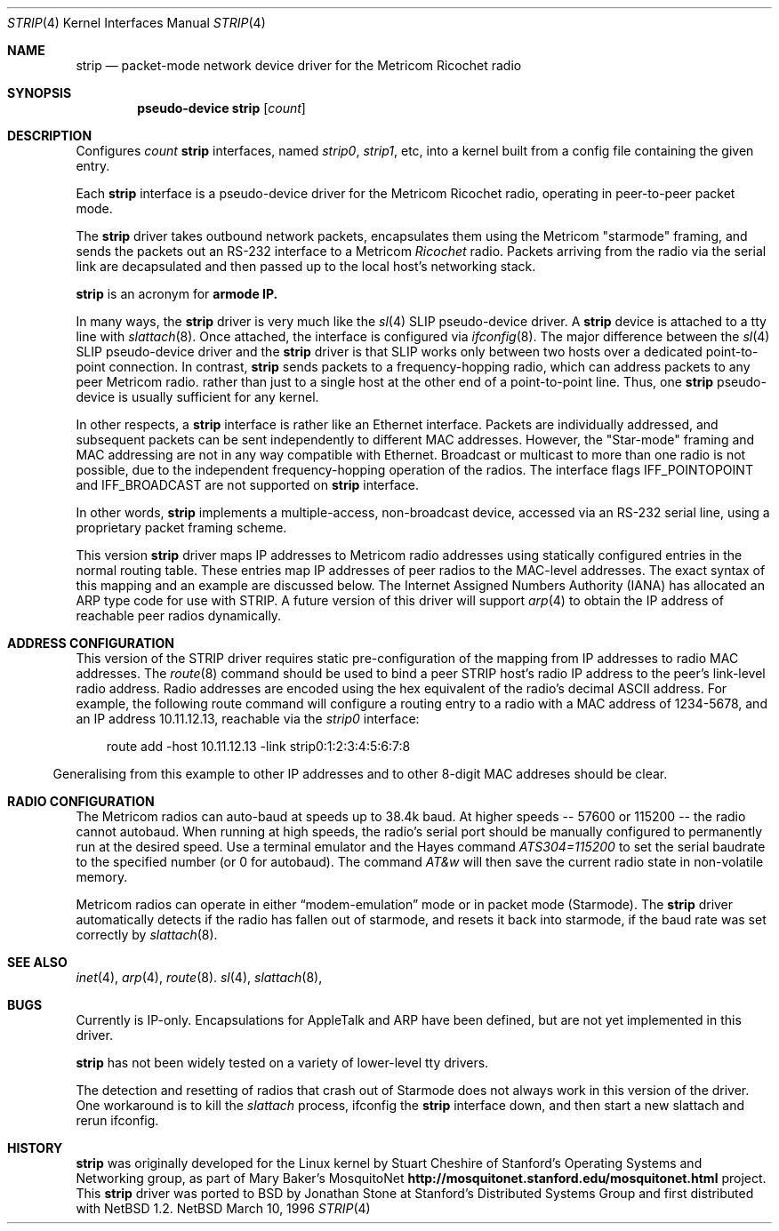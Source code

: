 .\" $NetBSD: strip.4,v 1.3.2.1 1997/11/17 23:51:28 thorpej Exp $
.\"
.\" Copyright 1996 The Board of Trustees of The Leland Stanford
.\" Junior University. All Rights Reserved.
.\"
.\" Author: Jonathan Stone
.\"
.\" Permission to use, copy, modify, and distribute this
.\" software and its documentation for any purpose and without
.\" fee is hereby granted, provided that the above copyright
.\" notice and the above authorship notice appear in all copies.
.\" Stanford University makes no representations about the suitability
.\" of this software for any purpose.  It is provided "as is" without
.\" express or implied warranty.
.Dd March 10, 1996
.Dt STRIP 4
.Os NetBSD
.Sh NAME
.Nm strip
.Nd packet-mode network device driver for the Metricom Ricochet radio
.Sh SYNOPSIS
.Cd pseudo-device strip Op Ar count
.Sh DESCRIPTION
Configures
.Ar count
.Nm
interfaces, named
.Em strip0 ,
.Em strip1 ,
etc, into a kernel built from a config file containing the
given entry.
.Pp
Each
.Nm
interface is a pseudo-device driver for the Metricom Ricochet radio,
operating in peer-to-peer packet mode.
.Pp
The
.Nm
driver takes outbound network packets, encapsulates them using the
Metricom "starmode" framing, and sends the packets out an RS-232
interface to a Metricom
.Em Ricochet
radio.   Packets arriving from the radio
via the serial link are decapsulated and then passed up to the local
host's networking stack.
.Pp
.Nm
is an acronym for
.Sy St Ns armode
.Sy R Ns adio
.Sy IP.
.Pp
In many ways,
the
.Nm
driver is very much like the
.Xr sl 4
SLIP pseudo-device driver.  A
.Nm
device is attached to a tty line with
.Xr slattach 8 .
Once attached, the interface is configured via
.Xr ifconfig 8 .
The major difference between the
.Xr sl 4
SLIP pseudo-device driver and the
.Nm
driver is that SLIP works only between two hosts over
a dedicated point-to-point connection. In contrast,
.Nm
sends
packets to a frequency-hopping radio, which can address packets to
any peer Metricom radio. rather than just to a single host at the
other end of a point-to-point line.  Thus, one
.Nm
pseudo-device is usually sufficient for any kernel.
.Pp
In other respects, a
.Nm
interface is rather like an Ethernet interface.
Packets are individually addressed, and subsequent packets can
be sent independently to different MAC addresses.  However,
the "Star-mode" framing and MAC addressing are not in any way
compatible with Ethernet.  Broadcast or multicast to more than one radio
is not possible, due to the independent frequency-hopping operation of
the radios.  The interface flags 
.Dv IFF_POINTOPOINT
and
.Dv IFF_BROADCAST
are not supported on
.Nm
interface.
.Pp
In other words,
.Nm
implements a multiple-access, non-broadcast device, accessed via
an RS-232 serial line, using a proprietary packet framing scheme. 
.Pp
This version
.Nm
driver maps IP addresses to Metricom radio addresses using
statically configured entries in the normal routing table. These entries
map IP addresses of peer radios to the MAC-level addresses.
The exact syntax of this mapping and an example are discussed below.
The Internet Assigned Numbers Authority (IANA) has allocated an ARP
type code for use with STRIP. A future version of this driver will
support 
.Xr arp 4
to obtain the IP address of reachable peer radios dynamically.
.Pp
.Sh ADDRESS CONFIGURATION
This version of the STRIP driver requires static pre-configuration of
the mapping from IP addresses to radio MAC addresses.
The 
.Xr route 8
command should be used to bind a peer STRIP host's radio IP address
to the peer's  link-level radio address.   Radio addresses are encoded
using the hex equivalent of the radio's decimal ASCII address.
For example, the following route command will
configure a routing entry to a radio with a MAC address of 1234-5678,
and an IP address 10.11.12.13, reachable via the
.Em strip0
interface:
.Pp
.br
.in 10
route add -host 10.11.12.13 -link strip0:1:2:3:4:5:6:7:8
.br
.in 5
.Pp
Generalising from this example to other IP addresses and to other 8-digit
MAC addreses should be clear.
.Pp
.Sh RADIO CONFIGURATION
The Metricom radios can auto-baud at speeds up to 38.4k baud.
At higher speeds -- 57600 or 115200 -- the radio cannot autobaud.
When running at high speeds, the radio's serial port should be
manually configured to permanently run at the desired speed.
Use a terminal emulator and the Hayes command
.Em ATS304=115200
to set the serial baudrate to the specified number (or 0 for autobaud).
The command
.Em AT&w
will then save the current radio state in non-volatile memory.
.Pp
Metricom radios can operate in either
.Dq modem-emulation
mode or in packet mode (Starmode). The
.Nm
driver automatically detects if the radio has fallen out of starmode,
and resets it back into starmode, if the baud rate was set correctly
by
.Xr slattach 8 .
.Pp
.\" Why isn't .Ss documented in mdoc(7) and mdoc.samples(7)?
.\" .Sh DIAGNOSTICS
.Pp
.Sh SEE ALSO
.Xr inet 4 ,
.Xr arp 4 ,
.Xr route 8 .
.Xr sl 4 ,
.Xr slattach 8 ,
.Sh BUGS
Currently is IP-only.  Encapsulations for AppleTalk and ARP have been defined,
but are not yet implemented in this driver.
.Pp
.Nm
has not been widely tested on a variety of lower-level tty drivers.
.Pp
The detection and resetting of radios that crash out of Starmode does
not always work in this version of the driver.  One workaround
is to kill the 
.Xr slattach
process, ifconfig the
.Nm
interface down, and then start a new slattach and rerun ifconfig.
.Sh HISTORY
.Nm
was originally developed  for the Linux kernel by Stuart
Cheshire of  Stanford's Operating Systems and Networking group,
as part of Mary Baker's  MosquitoNet 
.Sy http://mosquitonet.stanford.edu/mosquitonet.html
project.
This
.Nm
driver was ported to BSD by Jonathan Stone at Stanford's Distributed
Systems Group and first distributed with
.Nx 1.2 .
